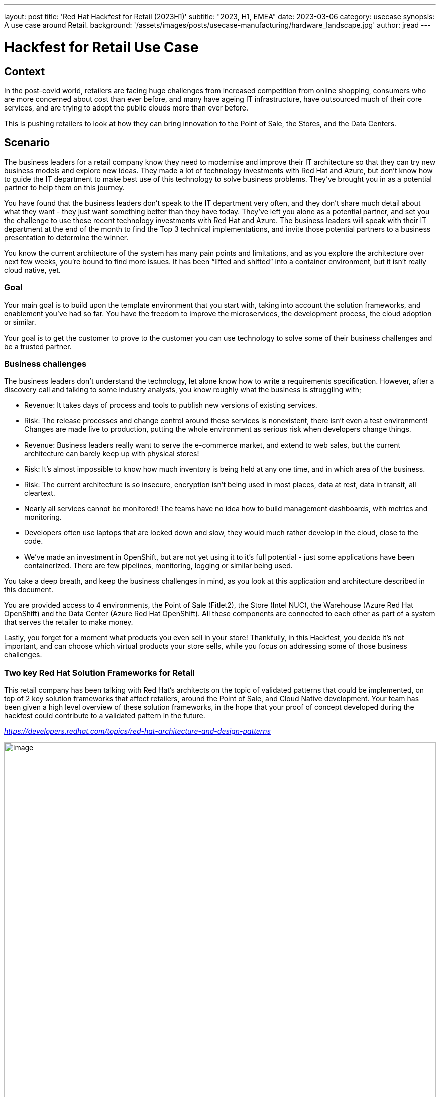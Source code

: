 ---
layout: post
title: 'Red Hat Hackfest for Retail (2023H1)'
subtitle: "2023, H1, EMEA"
date: 2023-03-06
category: usecase
synopsis: A use case around Retail.
background: '/assets/images/posts/usecase-manufacturing/hardware_landscape.jpg'
author: jread
---

:toc:
:toclevels: 4

# Hackfest for Retail Use Case

## Context

In the post-covid world, retailers are facing huge challenges from
increased competition from online shopping, consumers who are more
concerned about cost than ever before, and many have ageing IT
infrastructure, have outsourced much of their core services, and are
trying to adopt the public clouds more than ever before.

This is pushing retailers to look at how they can bring innovation to
the Point of Sale, the Stores, and the Data Centers.

## Scenario

The business leaders for a retail company know they need to modernise
and improve their IT architecture so that they can try new business
models and explore new ideas. They made a lot of technology investments
with Red Hat and Azure, but don’t know how to guide the IT department to
make best use of this technology to solve business problems. They’ve
brought you in as a potential partner to help them on this journey.

You have found that the business leaders don’t speak to the IT
department very often, and they don’t share much detail about what they
want - they just want something better than they have today. They’ve
left you alone as a potential partner, and set you the challenge to use
these recent technology investments with Red Hat and Azure. The business
leaders will speak with their IT department at the end of the month to
find the Top 3 technical implementations, and invite those potential
partners to a business presentation to determine the winner.

You know the current architecture of the system has many pain points and
limitations, and as you explore the architecture over next few weeks,
you’re bound to find more issues. It has been “lifted and shifted” into
a container environment, but it isn’t really cloud native, yet.

### Goal

Your main goal is to build upon the template environment that you start
with, taking into account the solution frameworks, and enablement you’ve
had so far. You have the freedom to improve the microservices, the
development process, the cloud adoption or similar.

Your goal is to get the customer to prove to the customer you can use
technology to solve some of their business challenges and be a trusted
partner.

### Business challenges

The business leaders don't understand the technology, let alone know how
to write a requirements specification. However, after a discovery call
and talking to some industry analysts, you know roughly what the
business is struggling with;

* Revenue: It takes days of process and tools to publish new versions of
existing services.
* Risk: The release processes and change control around these services
is nonexistent, there isn't even a test environment! Changes are made
live to production, putting the whole environment as serious risk when
developers change things.
* Revenue: Business leaders really want to serve the e-commerce market,
and extend to web sales, but the current architecture can barely keep up
with physical stores!
* Risk: It's almost impossible to know how much inventory is being held
at any one time, and in which area of the business.
* Risk: The current architecture is so insecure, encryption isn't being
used in most places, data at rest, data in transit, all cleartext.
* Nearly all services cannot be monitored! The teams have no idea how to
build management dashboards, with metrics and monitoring.
* Developers often use laptops that are locked down and slow, they would
much rather develop in the cloud, close to the code.
* We've made an investment in OpenShift, but are not yet using it to
it's full potential - just some applications have been containerized.
There are few pipelines, monitoring, logging or similar being used.

You take a deep breath, and keep the business challenges in mind, as you
look at this application and architecture described in this document.

You are provided access to 4 environments, the Point of Sale (Fitlet2),
the Store (Intel NUC), the Warehouse (Azure Red Hat OpenShift) and the
Data Center (Azure Red Hat OpenShift). All these components are
connected to each other as part of a system that serves the retailer to
make money.

Lastly, you forget for a moment what products you even sell in your
store! Thankfully, in this Hackfest, you decide it's not important, and
can choose which virtual products your store sells, while you focus on
addressing some of those business challenges.

### Two key Red Hat Solution Frameworks for Retail

This retail company has been talking with Red Hat’s architects on the
topic of validated patterns that could be implemented, on top of 2 key
solution frameworks that affect retailers, around the Point of Sale, and
Cloud Native development. Your team has been given a high level overview
of these solution frameworks, in the hope that your proof of concept
developed during the hackfest could contribute to a validated pattern in
the future.

https://developers.redhat.com/topics/red-hat-architecture-and-design-patterns[_https://developers.redhat.com/topics/red-hat-architecture-and-design-patterns_]

image::/assets/images/posts/usecase-retail/retail_pos_high_level.png[image,width=100%]

image::/assets/images/posts/usecase-retail/retail_pos_why.png[image,width=100%]

image::/assets/images/posts/usecase-retail/retail_cloud_native_dev.png[image,width=100%]

image::/assets/images/posts/usecase-retail/retail_cloud_native_dev_why.png[image,width=100%]

## Hackfest Technical Architecture

The architecture you’ve been provided by the Retailer’s IT department
consists of 3 main environments.

[arabic]
. There is the Edge Endpoint device, running a Point of Sale (PoS).
There are several of these deployed into each shop building.
. There is a Shop “Back Office” which is connected to the PoS edge
devices. This is normally a low powered server running in the warehouse
in the shop. This part of the architecture is expected to work offline,
as the shop’s internet connection goes down quite frequently.
. There is also the public cloud datacenter, which provides several
services to the shop. When the internet connection to the shop is
working, updates are streamed into the datacenter. When the connection
goes down, the “Back Office” server will buffer the updates until the
connection is restored.

### Architecture diagram

image::/assets/images/posts/usecase-retail/architecture.png[image,width=100%]

### “Virtual Shop” Alternatives

There are some teams in this Hackfest event which did not receive a
package containing the hardware - a Fitlet 2 Edge Device and Intel NUC
for the Edge Gateway. This is either due to availability, shipping
delays, or problems with shipping to your country.

The judges will not penalise you for this, and virtual alternatives to
these environments are available. There are also teams who are working
fully remotely, and may prefer to use a virtual environment instead.

## Working with the Hackfest Team

### Service Desk - Operators and Azure credits

You do not have full administrative access to the entire cluster of ARO
and Azure, but many of the operators you would want to use to install
the architecture, and extend it, have been pre-installed for you in the
Datacenter cluster. The Hackfest admins (“Service Desk”) will happily
install more operators at your request.

Additionally, access to an empty Azure Resource Group per team is
available at request - we would ask that if you feel your solution needs
to deploy native Azure services, that you are mindful of the costs, as
running out of Azure credits halfway through the Hackfest would be a
disaster for everyone! If possible, keep as much of your solution inside
OpenShift as possible. As a guideline, a “soft budget” of $500 is
available for Azure credits per team.

### Not sure what to do next at Hackfest?

At Hackfest, we won’t tell you what to do, or what direction to take.
This is an opportunity to learn by doing, and use the skills you have as
a partner to compete in a competition!

With that being said, there are support teams here for you, to help you
get past technical blockers, or get more familiar with the technology.
Do ask if you are stuck!

## The Point of Sale (PoS) edge device

The software running on the edge device runs a single application called
*edgepos*. It has the purpose of being able to process basic
transactions on it’s simple web interface, which is operated by Shop
employees. The software can handle discounts via a decision table, and
records of purchases are sent to the Shop “back office” server which is
a bit more powerful.

This hardware running on the edge device is relatively low powered, and
there is one at each shop till. It has ethernet, and a few USB devices
attached to it, and most shops use old monitors that barely support HDMI
1.0!

The *edgepos* software was recently upgraded from J2SE running on
Windows XP to Quarkus running in a container on Linux, which should be a
huge improvement in time.

### Option 1) Hardware - Fitlet2

The Hardware of choice for the edge device is the Compulab Fitlet2.

image::/assets/images/posts/usecase-manufacturing/fitlet2.jpg[image,width=100%]

The FITLET2-CE3930 is equipped with Intel® Atom X5-E3930 powered by
Intel®.

[cols=",",]
|===
|Model |FITLET2-CE3930-P36
|Fan / Fanless |Fanless
|CPU |Intel® Atom x5-3930
|RAM |1x 2Gb SO-DIMM 204-pin DDR3L Non-ECC DDR3L-1866 (1.35V)
|Display |Dual head: mini DP 1.2 4K @ 60 Hz; HDMI 1.4 4K @ 30 Hz
|WIFI |802.11ac dual antenna + BT 4.2
|Ethernet |2 GbE ports on-board
|USB 2.0 |4 USB ports on-board: 2x USB 3.0 + 2x USB 2.0
|Audio |Stereo line out Realtek ALC1150 audio codec
|Serial Port |RS232 mini-serial
|BIOS |AMI Aptio V
|Input voltage range |Up to DC 9V – 36V*
|Operating system support |all
|===

image::/assets/images/posts/usecase-manufacturing/fitlet2-block-diagram.png[width=100%]

Additional technical detail can be found at the following
link:https://fit-iot.com/web/products/fitlet2/fitlet2-specifications/[
]https://fit-iot.com/web/products/fitlet2/fitlet2-specifications/[_link_].

### Option 2) Virtual Alternative; RHEL Hypervisor running in Azure

A RHEL hypervisor virtual machine running in Microsoft Azure. This
machine is pre-installed with QEMU, and has 4 vCPUs, and 16Gb of RAM
(somewhat more powerful than the Fitlet 2). This hypervisor machine can
be accessed with SSH, and you can use the libvirt / qemu tooling to
create virtual machines to simulate a Fitlet 2 / PoS.

This may be a far more viable option if your team gets heavily involved
with using FDO to roll out new operating system images, as well - as it
will be faster to test than flashing to a SD card.

Please reach out to the “Service Desk” (Hackfest admins) if you’d like
one of these machines provisioned for you.

### Main Diagram

image::/assets/images/posts/usecase-retail/edgepos.png[image,width=453,height=731]

**Reminder: **Not using RHEL for Edge will lose you many points when it
comes to judging time! Standard RHEL for Podman is just useful for
getting started quickly at the beginning of Hackfest.

### Operating System

image::/assets/images/posts/usecase-manufacturing/brand/Logo-Red_Hat-Edge-A-Standard-RGB.png[image,width=702,height=278]

In an edge computing solution, the operating system is required to be
efficient, lightweight and mature. The team focused on the most
efficient enterprise-grade solution on the marker, which guarantees
security, performance, and container-native solutions. Below a list of
the principal, compulsory features we’ve been looking for in an
operating system:

* Must be fully-fledged 64 bit OS (not just its kernel); +
* Must have a very small memory footprint; +
* Must be immutable or, at least, modular; +
* Must have the ability to run a container engine with the minimum
memory footprint, like Podman or CRI-O; +

The most suitable and appropriate operating system, also certified on
the target hardware
ishttps://www.redhat.com/en/resources/linux-for-edge-datasheet[
]https://www.redhat.com/en/resources/linux-for-edge-datasheet[_Red Hat
Enterprise Linux for Edge (RHEL for Edge)_].

#### Containers with Podman

image::/assets/images/posts/usecase-manufacturing/brand/podman-logo.png[image,width=222,height=222]

Podman is a daemonless, open source, Linux-native tool designed to
develop, manage, and run Open Container Initiative (OCI) containers and
pods.

It has a similar directory structure to Buildah, Skopeo, and CRI-O.

Podman doesn’t require an active container engine for its commands to
work.

Last but not least, Podman is available in the standard rpm library of
RHEL, so you get full support on it.

### Business Logic Services

#### qiot-retail-edgepos service

image::/assets/images/logo/logo-quarkus.png[image,width=100]

The edgepos service is implemented on top of thehttps://quarkus.io/[
]https://quarkus.io/[_Quarkus_] framework. It can run in several
different ways, but on RHEL for Edge, it would run
https://quarkus.io/guides/building-native-image[_native mode_] on a
container environment.

Moreover, the edgepos service is designed and implemented to have the
smallest memory footprint as possible and perform the transactions with
the API exposed by the shop “back office” in the shortest time. The
native mode dramatically improves the performance and guarantees the
full compatibility with the OCI standards and the Podman engine.

The edgepos service is responsible for the emulation of a shop “till”,
that scans barcodes, and eventually “checks out” those products. Any
barcode is valid and will generate a valid product, with a fixed price
that is hard coded into the UI - which is very strange for a retail
store…

image::/assets/images/posts/usecase-retail/edgepos_ui.png[image,width=100%]

The UI is a simple React application, https://github.com/qiot-project/qiot-retail-edgepos-ui[_qiot-project/qiot-retail-edgepos-ui_].
This project can be built with `npm run build`, and the changed files
can should be copied into the qiot-retail-edgepos service, under the
/src/main/resources/META-INF/resources directory.

The edgepos service can by found in the
https://github.com/qiot-project/qiot-retail-edgepos[_qiot-project/qiot-retail-edgepos_]
project.

When scanning barcodes, or doing a checkout, the UI will call make a
REST API call to `/bill`, which will emit Kafka messages to a configured
broker.

## The Shop “Back Office” edge gateway

### Option 1) Hardware - Intel NUC running Single Node OpenShift

The Edge Server is based on the powerful Intel® NUC 10 Performance kit -
NUC10i7FNH.

The Intel® NUC guarantees performance and stability to the container
platform designed to control any IT systems that operate in the store, most importantly the point of sale machines.

image::/assets/images/posts/usecase-manufacturing/NUC.jpg[image,width=100%]

[cols=",",]
|===
|Product Collection |Intel® NUC Kit with 10th Generation Intel® Core™
Processors

|Board Number |NUC10i7FNB

|Board Form Factor |UCFF (4" x 4")

|Socket |Soldered-down BGA

|# of Cores |6

|# of Threads |12

|Processor Base Frequency |1.10 GHz

|Max Turbo Frequency |4.70 GHz

|RAM |DDR4-2666 1.2V SO-DIMM

|Internal Drive Form Factor |M.2 and 2.5" Drive

|SSD |M.2 256Gb

|Lithography |14 nm

|TDP |14 nm

|Lithography |25 W

|DC Input Voltage Supported |19 VDC
|===

Additional technical detail can be found at the following
link:https://www.intel.com/content/www/us/en/products/sku/188811/intel-nuc-10-performance-kit-nuc10i7fnh/specifications.html[
]https://www.intel.com/content/www/us/en/products/sku/188811/intel-nuc-10-performance-kit-nuc10i7fnh/specifications.html[_link_].

The team has provided a detailed walkthrough about How to install SNO on
10th gen NUChttps://qiot-project.github.io/blog/sno-on-nuc10/[
]https://qiot-project.github.io/blog/sno-on-nuc10/[_here_]

### Option 2) Virtual Alternative: A shared ARO cluster

As the Intel NUC is designed to run OpenShift in this simulation, an
alternative environment is an Azure Red Hat OpenShift environment. This
is a fully capable OpenShift cluster, but will have minimal operators
installed - compared to the DataCenter cluster, which has many operators
installed.

This also may be a far more viable option if you are limited by the
speed/availability of of the Intel NUC hardware.

### Main Diagram

image::/assets/images/posts/usecase-retail/backoffice.png[image,width=100%]

### OpenShift Container Platform

image::/assets/images/logo/Logo-Red_Hat-OpenShift-A-Standard-RGB.png[image,width=100%]

Red Hat has worked a make OpenShift footprint smaller to fit into more
constrained environments by putting both control and worker capabilities
into a single node. If you are using the shared Shop cluster instead,
then your environment is larger than a single node, but it’s
functionality is the same.

### Infrastructure Services

#### Red Hat AMQ Streams

image::/assets/images/logo/logo-kafka.png[image,width=160]

An enterprise distribution of Apache Kafka, Red Hat AMQ Streams is a
data streaming platform. It can be installed as a simple service on
RHEL, or easily using the Integration operator on OpenShift.

Services can connect to the provider to publish, or receive messages
over a channel, making it easy to build event-driven architectures, with
loose coupling between services.

Kafka instances can be connected in several ways, but this template
architecture uses MirrorMaker2 to connect a Kafka instance running on
the Shop Back Office OpenShift to a Kafka instance running in the
Datacenter instance of Kafka. This allows messages about purchases to
reach the datacenter, even if the connection goes down temporarily.

Kafka is a vibrant ecosystem of supporting services, including Connect
(Debezium), and MirrorMaker2.

image::/assets/images/posts/usecase-retail/kafka-ecosystem.png[image,width=447,height=488]

#### Cert-manager service (issuer)

image::/assets/images/logo/logo-cert-manager.png[image,width=160]

Cert-manager automates certificate management in cloud native
environments and thus helped with the implementation of a dynamic
certificate provisioning for edge devices

Cert-manager builds on top of Kubernetes Custom Resource Definitions
(CRDs), introducing certificate authorities and certificates as
first-class resource types in the Kubernetes API.

This makes it possible to provide 'certificates as a service' to
developers working within your Kubernetes cluster.

Highlights: Provide easy to use tools to manage certificates.

* A standardised API for interacting with multiple certificate
authorities (CAs). +
* Gives security teams the confidence to allow developers to self-server
certificates. +
* Support for ACME (Let’s Encrypt), HashiCorp Vault, Venafi, self signed
and internal certificate authorities. +
* Extensible to support custom, internal or otherwise unsupported CAs. +
 +

#### SQL Databases

image::/assets/images/posts/usecase-retail/crunchydb.png[image,width=160]

PostgreSQL is a powerful, open source object-relational database system
with over 30 years of active development that has earned it a strong
reputation for reliability, feature robustness, and performance.

It is recommended to use the CrunchyDB Operator to install Postgres,
which can be configured to expose the transaction logs to services like
Debezium (Kafka Connect).

### Business Logic services

#### edgepos-manager

image::/assets/images/logo/logo-quarkus.png[image,width=100]

The edgepos-manager service is is implemented on top of
thehttps://quarkus.io/[ ]https://quarkus.io/[_Quarkus_] framework.

Several instances of the edgepos service can send messages about
purchases back to a single edgepos-manager service.

The data model used to talk inbetween the edgepos and edgepos-manager is
in the
https://github.com/qiot-project/qiot-retail-edgepos-model[_qiot-project/qiot-retail-edgepos-model_]
repository.

More details can be found in the
https://github.com/qiot-project/qiot-retail-edgepos-manager[_qiot-project/qiot-retail-edgepos-manger_]
repository.

#### registration service

This service is a suggested concept in the architecture, and is NOT
implemented (ie, there is no code).

This is because at the moment there is no concept of registration, or
security, between the Point of Sale and the edgepos-manager service.

One potential solution to this is mutual TLS, handled by a registration
service. However, the implementation is left entirely up to you to
decide.

## Datacenter

The Datacenter area of the architecture is hosted entirely by a Azure
Red Hat OpenShift cluster. This cluster contains two default namespaces,
`team-production` and `team-development`, but you may create additional
namespaces as needed.

This cluster as a largen umber of useful operators pre-installed;

* OpenShift DevSpaces operator - providing a “development environment in
the cloud” based on visual studio / eclipse Che. This allows for rapid
prototyping of new services inside OpenShift.
* Red Hat Integration operator, providing AMQ Streams (Kafka), Connect
(Debezium), and MirrorMaker2, as well as several other useful resources.
* OpenShift Service Mesh Operator. Although, the services that you have
today don’t really make use of Service Mesh - which is a real lost
opportunity.
* Web Terminal operator - making it easy to get access to the `oc`
command, and other useful Openshift command line tools.
* cert-manager - as described previously.
* CrunchyDB - as described previously, to install PostgresQL.

### Main Diagram

image::/assets/images/posts/usecase-retail/datacenter.png[image,width=1051,height=940]

### Red Hat OpenShift Container Platform

image::/assets/images/logo/Logo-Red_Hat-OpenShift-A-Standard-RGB.png[image,width=100%]

Red Hat OpenShift is the hybrid cloud platform of open possibility:
powerful, so you can build anything and flexible, so it works anywhere.

Adopting the Openshift container platform made us save tons of hors
implementing features and behaviors supposed to be home cooked,
otherwise:

* Native pipelines using Tekton +
* One-shot installation using Helm charts +
* 2-day operations using Operator Framework +
* Container storage +
* Security and Isolation +
* Automate cluster scalability +

More about OpenShift Container Platform can be
foundhttps://www.openshift.com/learn/developer[
]https://www.openshift.com/learn/developer[_here_].

### Datacenter Infrastructure services

#### Stream service

image::/assets/images/logo/logo-kafka.png[image,width=160]

In the forecast of the need for receiving/handling a large number of
concurrent messages, A-MQ Streams is the component of choice for
streaming messages through the integration and the storage layers.

An internal streaming service guarantees scalability and reliability of
the message flow management within the Datacenter business logic.

This design makes it a lot easier to decouple the implementation details
of the integration services responsible for offloading (consuming
messages from) every topic and storing the values into the storage tier,
improving horizontal scalability.

More about A-MQ Streams can be
foundhttps://developers.redhat.com/blog/2019/06/06/accessing-apache-kafka-in-strimzi-part-1-introduction/[
]https://developers.redhat.com/blog/2019/06/06/accessing-apache-kafka-in-strimzi-part-1-introduction/[_here_].

#### Database change monitoring with Debezium

image::/assets/images/posts/usecase-retail/debezium.png[image,width=724,height=294]

Debizum is an important part of the Red Hat Inegration and Kafka
ecosystem. It is used not just in quarkus, or java projects, but it
connects to your database transaction logs, and looks for updates. It
can respond to inserts, deletes, updates and changes from any
application (as it listens to the database) and respond with a Kafka
event.

In modern cloud native architectures, debezium allows you to build
loosely coupled microservices and event driven architectures with ease -
creating powerful new events simply by editing configuration.

https://access.redhat.com/documentation/en-us/red_hat_integration/2022.q4/html/installing_debezium_on_openshift[_Installing
Debezium on OpenShift Red Hat Integration 2022.q4_]

https://access.redhat.com/documentation/en-us/red_hat_integration/2022.q4/html/debezium_user_guide[_Debezium
User Guide Red Hat Integration 2022.q4_]

#### CrunchyDB - PostgresSQL

image::/assets/images/posts/usecase-retail/crunchydb.png[image,width=160]

PostgresSQL hardly needs any introduction, it’s one of the most popular
open source databases, well known and trustued for it’s scalability and
performance in the enterprise space.

Red Hat recommends using the CrunchyDB operator to easily install
PostgresSQL on OpenShift, in particular because the operator includes
support for exposing transaction logs to Debezium as well. Note that not
all PostgresSQL container images support exposing the transaction logs,
so, do use the operator!

https://cloud.redhat.com/blog/crunchy-data-postgresql-on-red-hat-openshift[_https://cloud.redhat.com/blog/crunchy-data-postgresql-on-red-hat-openshift_]

#### Prometheus Operator

image::/assets/images/posts/usecase-retail/prometheus.png[image,width=829,height=370]

Prometheus is the defacto time series merics database, which is
pervasively used in cloud native architectures - Kubernetes is no
exception. While OpenShift includes Prometheus as part of the cluster
infrastructure, it is commonly misunderstood how to use that Prometheus
instance with your applications.

The short answer, is that you don’t! Leave OpenShift to manage it’s
Prometheus, but us the operator to deploy a Prometheus instance just for
your application(s). This separates cluster logic and business logic.

You will see at least one Microservice has elementary Prometheus support
- consider studying this code and adding Prometheus to all of your
services, giving a standard, well supported API to monitor and pull in
metrics.

#### Grafana

image::/assets/images/posts/usecase-retail/grafana.png[image,width=160]

Grafana also should not need much of an introduction, as it’s powerful
dashboards are built into OpenShift as well. Much like prometheus, we
find customers frequently trying to use the cluster Grafana instance for
their applications. Using Grafana is the right idea, but instead, use
the operator to deploy a Grafana instance just for your apps, in your
namespace. This allows you to build powerful dashboards, charts and
graphs to showcase the performance and availability of components of
your architecture.

#### DevSpaces

image::/assets/images/posts/usecase-retail/devspaces.png[image,width=160]

OpenShift recently upgraded DevSpaces to include Visual Studio Code Web
- which provides for a hosted, secure, private, container-based IDE in
the cloud. Using DevSpaces will not necessarily give you any points at
Hackfest, but hopefully you find it useful!

#### Cert-manager service

image::/assets/images/logo/logo-cert-manager.png[image,width=160]

Cert-manager automates certificate management in cloud native
environments and thus helped with the implementation of a dynamic
certificate provisioning for edge devices

cert-manager builds on top of Kubernetes, introducing certificate
authorities and certificates as first-class resource types in the
Kubernetes API.

This makes it possible to provide 'certificates as a service' to
developers working within your Kubernetes cluster.

Highlights

* Provide easy to use tools to manage certificates. +
* A standardised API for interacting with multiple certificate
authorities (CAs). +
* Gives security teams the confidence to allow developers to self-server
certificates. +
* Support for ACME (Let’s Encrypt), HashiCorp Vault, Venafi, self signed
and internal certificate authorities. +
* Extensible to support custom, internal or otherwise unsupported CAs. +

More about Cert-Manager can be found https://cert-manager.io/[
]https://cert-manager.io/[_here_].

[arabic]
. Enable Kubernetes Auth Engine in Vault. +
. Authorize Vault SA in k8s to Token Review. +
. Enable PKI engine. +
. Configure PKI role name in Vault. +
. Configure PKI policy in Vault. +
. Authorize/Binding issuer SA to use (policy) the PKI role. +
. Create Vault Issuer in app namespace with issuer SA. +
. Cert Manager validates the credentials of the issuer against Vault. +

### Business Logic Services

#### sales-manager

This service is a suggested concept in the architecture, and is NOT
implemented (ie, there is no code).

The edgepos service emits events when the cart is updated, and that
event contains isCheckout for checkout time. One suggested approach to
implementing a central billing and reporting system is to listen for
these events in the edgepos-manager service, and then emit a new event
back onto the steaming service, so that a sales-manager service can pick
up checkouts, totals, and a list of items, for example.

#### shop-manager

This service is a suggested concept in the architecture, and is NOT
implemented (ie, there is no code).

The shop-manager service could listen for new edgepos services being
provisioned, and update a central list, or database of shops, and points
of sale. The shop manager could also be used to classify different
shops, enable features only in certain locations, or at certain times.

#### inventory-manager

image::/assets/images/logo/logo-quarkus.png[image,width=100]

The inventory-manager service is is implemented on top of the https://quarkus.io/[_Quarkus_] framework.

The inventory manager service is a crude create/list/delete web UI,
build ontop of a single postgresql table. This simple implementation
allows you to extend it in various different ways.

The design intent of the architecture, is to use Debezium, to do
change-data-capture on the database, and emit events back to the
streaming API as product prices get updated, or new products are added.

The edgepos servicie can by found in the https://github.com/qiot-project/qiot-retail-inventory-manager[_qiot-project/qiot-retail-inventory-manager_] project.

#### distribution-manager

This service is a suggested concept in the architecture, and is NOT
implemented (ie, there is no code).

The distribution-manager service could help shops and warehouses control
how much product they have in a specific location, making it easier to
identify stock that is running out, or stock that need a special offer
to be sold quickly.
